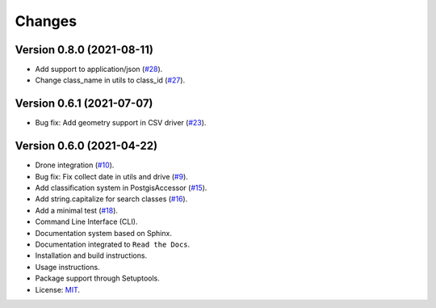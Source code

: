 ..
    This file is part of Sample Database Utils.
    Copyright (C) 2020-2021 INPE.

    Sample Database Utils is free software; you can redistribute it and/or modify it
    under the terms of the MIT License; see LICENSE file for more details.

=======
Changes
=======

Version 0.8.0 (2021-08-11)
---------------------------

- Add support to application/json  (`#28 <https://github.com/brazil-data-cube/sample-db-utils/issues/28>`_).

- Change class_name in utils to class_id (`#27 <https://github.com/brazil-data-cube/sample-db-utils/issues/27>`_).

Version 0.6.1 (2021-07-07)
---------------------------

- Bug fix: Add geometry support in CSV driver (`#23 <https://github.com/brazil-data-cube/sample-db-utils/issues/23>`_).

Version 0.6.0 (2021-04-22)
---------------------------

- Drone integration (`#10 <https://github.com/brazil-data-cube/sample-db-utils/issues/10>`_).

- Bug fix: Fix collect date in utils and drive (`#9 <https://github.com/brazil-data-cube/sample-db-utils/issues/9>`_).

- Add classification system in PostgisAccessor (`#15 <https://github.com/brazil-data-cube/sample-db-utils/issues/15>`_).

- Add string.capitalize for search classes (`#16 <https://github.com/brazil-data-cube/sample-db-utils/issues/16>`_).

- Add a minimal test (`#18 <https://github.com/brazil-data-cube/sample-db-utils/issues/18>`_).

- Command Line Interface (CLI).

- Documentation system based on Sphinx.

- Documentation integrated to ``Read the Docs``.

- Installation and build instructions.

- Usage instructions.

- Package support through Setuptools.

- License: `MIT <https://github.com/gqueiroz/wtss.py/blob/master/LICENSE>`_.
